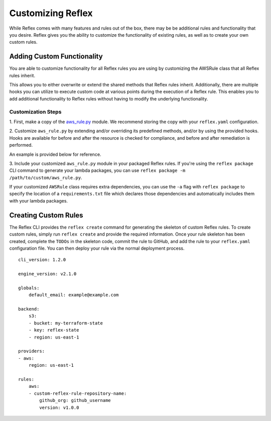 Customizing Reflex
==================================
While Reflex comes with many features and rules out of the box, there may
be be additional rules and functionality that you desire. Reflex gives
you the ability to customize the functionality of existing rules, as well as
to create your own custom rules.

Adding Custom Functionality
----------------------------------
You are able to customize functionality for all Reflex rules you are using
by customizing the AWSRule class that all Reflex rules inherit.

This allows you to either overwrite or extend the shared methods that Reflex
rules inherit. Additionally, there are multiple hooks you can utilize to 
execute custom code at various points during the execution of a Reflex rule.
This enables you to add additional functionality to Reflex rules without having
to modify the underlying functionality.

Customization Steps
^^^^^^^^^^^^^^^^^^^^^^^^^^^^^^^^^^
1. First, make a copy of the
`aws_rule.py <https://github.com/reflexivesecurity/reflex-core/blob/master/reflex_core/aws_rule.py>`_
module. We recommend storing the copy with your ``reflex.yaml`` configuration.

2. Customize ``aws_rule.py`` by extending and/or overriding its predefined
methods, and/or by using the provided hooks. Hooks are available for before and
after the resource is checked for compliance, and before and after remediation
is performed.

An example is provided below for reference.

.. code-block:: python
    :linenos:

    """ Example customized AWSRule """
    from reflex_core import AWSRuleInterface


    class AWSRule(AWSRuleInterface):
        """This is an example of a customized AWSRule base class"""

        def __init__(self, event):
            super().__init__(event)

            # You can add individual functions
            self.add_pre_compliance_check_functions(self.my_custom_pre_compliance_check_function)
            self.add_post_compliance_check_functions(self.my_custom_post_compliance_check_function)

            # Or a list of one or more functions
            self.add_pre_remediation_functions([self.my_custom_pre_remediation_function])
            self.add_post_remediation_functions([self.my_custom_post_remediation_function])

        def my_custom_pre_compliance_check_function(self):
            # Your custom code here
            return

        def my_custom_post_compliance_check_function(self):
            # Your custom code here
            return

        def my_custom_pre_remediation_function(self):
            # Your custom code here
            return

        def my_custom_post_remediation_function(self):
            # Your custom code here
            return

3. Include your customized ``aws_rule.py`` module in your packaged Reflex rules.
If you're using the ``reflex package`` CLI command to generate your lambda
packages, you can use ``reflex package -m /path/to/custom/aws_rule.py``.

If your customized ``AWSRule`` class requires extra dependencies, you can use
the ``-a`` flag with ``reflex package`` to specify the location of a
``requirements.txt`` file which declares those dependencies and automatically
includes them with your lambda packages.

Creating Custom Rules
----------------------------------
The Reflex CLI provides the ``reflex create`` command for generating the
skeleton of custom Reflex rules. To create custom rules, simply run
``reflex create`` and provide the required information. Once your rule skeleton
has been created, complete the ``TODOs`` in the skeleton code, commit the rule
to GitHub, and add the rule to your ``reflex.yaml`` configuration file. You can
then deploy your rule via the normal deployment process.
::

    cli_version: 1.2.0

    engine_version: v2.1.0

    globals:
        default_email: example@example.com

    backend:
        s3:
        - bucket: my-terraform-state
        - key: reflex-state
        - region: us-east-1

    providers:
    - aws:
        region: us-east-1

    rules:
        aws:
        - custom-reflex-rule-repository-name:
            github_org: github_username
            version: v1.0.0
